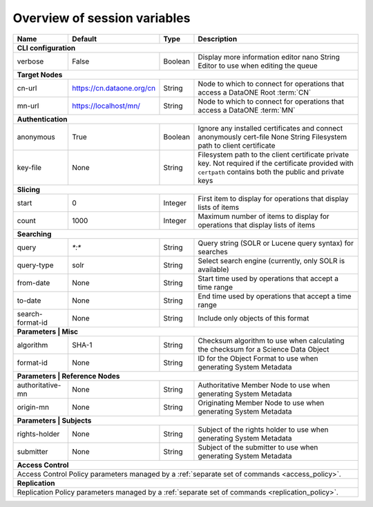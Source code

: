 .. _`session_variables`:

Overview of session variables
=============================

========================= ========================= ======== ======================================================================================
Name                      Default                   Type     Description
========================= ========================= ======== ======================================================================================
**CLI configuration**
---------------------------------------------------------------------------------------------------------------------------------------------------
_`verbose`                False                     Boolean  Display more information _`editor`                 nano                      String   Editor to use when editing the queue
------------------------- ------------------------- -------- --------------------------------------------------------------------------------------
**Target Nodes**
---------------------------------------------------------------------------------------------------------------------------------------------------
_`cn-url`                 https://cn.dataone.org/cn String   Node to which to connect for operations that access a DataONE Root :term:`CN`
_`mn-url`                 https://localhost/mn/     String   Node to which to connect for operations that access a DataONE :term:`MN`
------------------------- ------------------------- -------- --------------------------------------------------------------------------------------
**Authentication**
---------------------------------------------------------------------------------------------------------------------------------------------------
_`anonymous`              True                      Boolean  Ignore any installed certificates and connect anonymously _`cert-file`              None                      String   Filesystem path to client certificate
_`key-file`               None                      String   Filesystem path to the client certificate private key. Not required if the certificate
                                                             provided with ``certpath`` contains both the public and private keys
------------------------- ------------------------- -------- --------------------------------------------------------------------------------------
**Slicing**
---------------------------------------------------------------------------------------------------------------------------------------------------
_`start`                  0                         Integer  First item to display for operations that display lists of items
_`count`                  1000                      Integer  Maximum number of items to display for operations that display lists of items
------------------------- ------------------------- -------- --------------------------------------------------------------------------------------
**Searching**
---------------------------------------------------------------------------------------------------------------------------------------------------
_`query`                  `*:*`                     String   Query string (SOLR or Lucene query syntax) for searches
_`query-type`             solr                      String   Select search engine (currently, only SOLR is available)
_`from-date`              None                      String   Start time used by operations that accept a time range
_`to-date`                None                      String   End time used by operations that accept a time range
_`search-format-id`       None                      String   Include only objects of this format
------------------------- ------------------------- -------- --------------------------------------------------------------------------------------
**Parameters | Misc**
---------------------------------------------------------------------------------------------------------------------------------------------------
_`algorithm`              SHA-1                     String   Checksum algorithm to use when calculating the checksum for a Science Data Object
_`format-id`              None                      String   ID for the Object Format to use when generating System Metadata
------------------------- ------------------------- -------- --------------------------------------------------------------------------------------
**Parameters | Reference Nodes**
---------------------------------------------------------------------------------------------------------------------------------------------------
_`authoritative-mn`       None                      String   Authoritative Member Node to use when generating System Metadata
_`origin-mn`              None                      String   Originating Member Node to use when generating System Metadata
------------------------- ------------------------- -------- --------------------------------------------------------------------------------------
**Parameters | Subjects**
---------------------------------------------------------------------------------------------------------------------------------------------------
_`rights-holder`          None                      String   Subject of the rights holder to use when generating System Metadata
_`submitter`              None                      String   Subject of the submitter to use when generating System Metadata
------------------------- ------------------------- -------- --------------------------------------------------------------------------------------
**Access Control**
---------------------------------------------------------------------------------------------------------------------------------------------------
Access Control Policy parameters managed by a :ref:`separate set of commands <access_policy>`.
---------------------------------------------------------------------------------------------------------------------------------------------------
**Replication**
---------------------------------------------------------------------------------------------------------------------------------------------------
Replication Policy parameters managed by a :ref:`separate set of commands <replication_policy>`.
===================================================================================================================================================
